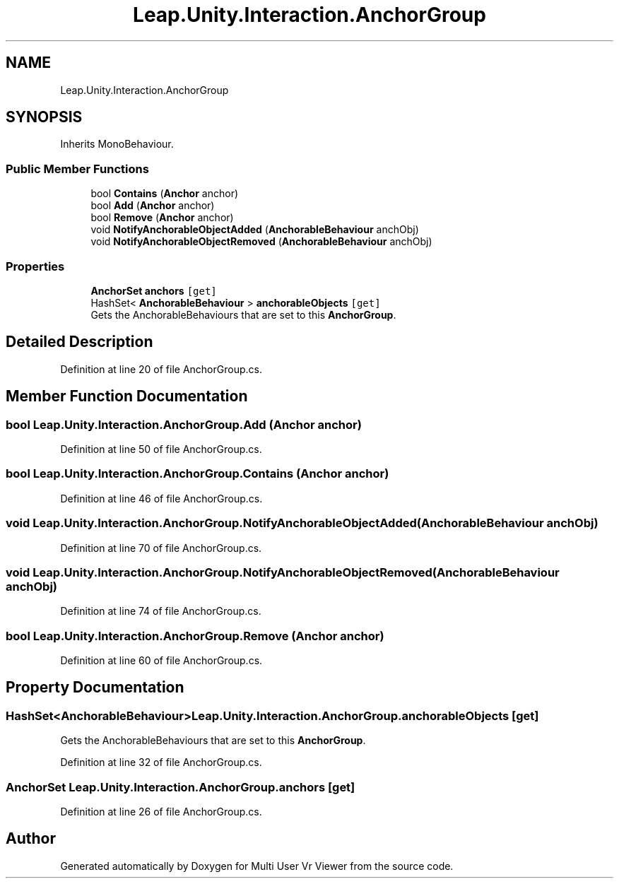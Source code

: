 .TH "Leap.Unity.Interaction.AnchorGroup" 3 "Sat Jul 20 2019" "Version https://github.com/Saurabhbagh/Multi-User-VR-Viewer--10th-July/" "Multi User Vr Viewer" \" -*- nroff -*-
.ad l
.nh
.SH NAME
Leap.Unity.Interaction.AnchorGroup
.SH SYNOPSIS
.br
.PP
.PP
Inherits MonoBehaviour\&.
.SS "Public Member Functions"

.in +1c
.ti -1c
.RI "bool \fBContains\fP (\fBAnchor\fP anchor)"
.br
.ti -1c
.RI "bool \fBAdd\fP (\fBAnchor\fP anchor)"
.br
.ti -1c
.RI "bool \fBRemove\fP (\fBAnchor\fP anchor)"
.br
.ti -1c
.RI "void \fBNotifyAnchorableObjectAdded\fP (\fBAnchorableBehaviour\fP anchObj)"
.br
.ti -1c
.RI "void \fBNotifyAnchorableObjectRemoved\fP (\fBAnchorableBehaviour\fP anchObj)"
.br
.in -1c
.SS "Properties"

.in +1c
.ti -1c
.RI "\fBAnchorSet\fP \fBanchors\fP\fC [get]\fP"
.br
.ti -1c
.RI "HashSet< \fBAnchorableBehaviour\fP > \fBanchorableObjects\fP\fC [get]\fP"
.br
.RI "Gets the AnchorableBehaviours that are set to this \fBAnchorGroup\fP\&. "
.in -1c
.SH "Detailed Description"
.PP 
Definition at line 20 of file AnchorGroup\&.cs\&.
.SH "Member Function Documentation"
.PP 
.SS "bool Leap\&.Unity\&.Interaction\&.AnchorGroup\&.Add (\fBAnchor\fP anchor)"

.PP
Definition at line 50 of file AnchorGroup\&.cs\&.
.SS "bool Leap\&.Unity\&.Interaction\&.AnchorGroup\&.Contains (\fBAnchor\fP anchor)"

.PP
Definition at line 46 of file AnchorGroup\&.cs\&.
.SS "void Leap\&.Unity\&.Interaction\&.AnchorGroup\&.NotifyAnchorableObjectAdded (\fBAnchorableBehaviour\fP anchObj)"

.PP
Definition at line 70 of file AnchorGroup\&.cs\&.
.SS "void Leap\&.Unity\&.Interaction\&.AnchorGroup\&.NotifyAnchorableObjectRemoved (\fBAnchorableBehaviour\fP anchObj)"

.PP
Definition at line 74 of file AnchorGroup\&.cs\&.
.SS "bool Leap\&.Unity\&.Interaction\&.AnchorGroup\&.Remove (\fBAnchor\fP anchor)"

.PP
Definition at line 60 of file AnchorGroup\&.cs\&.
.SH "Property Documentation"
.PP 
.SS "HashSet<\fBAnchorableBehaviour\fP> Leap\&.Unity\&.Interaction\&.AnchorGroup\&.anchorableObjects\fC [get]\fP"

.PP
Gets the AnchorableBehaviours that are set to this \fBAnchorGroup\fP\&. 
.PP
Definition at line 32 of file AnchorGroup\&.cs\&.
.SS "\fBAnchorSet\fP Leap\&.Unity\&.Interaction\&.AnchorGroup\&.anchors\fC [get]\fP"

.PP
Definition at line 26 of file AnchorGroup\&.cs\&.

.SH "Author"
.PP 
Generated automatically by Doxygen for Multi User Vr Viewer from the source code\&.
